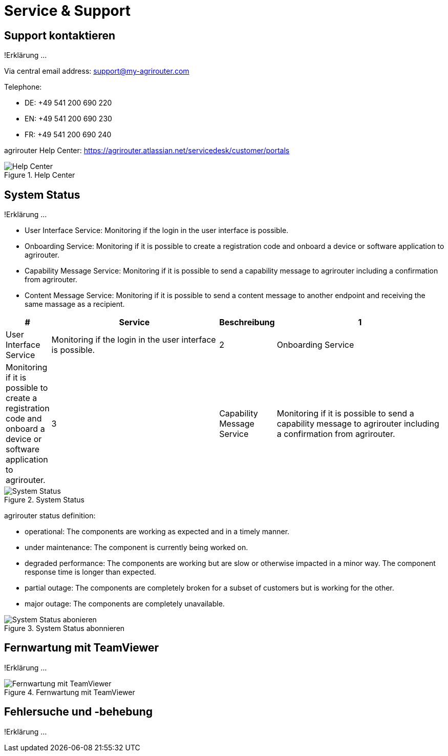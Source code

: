 :imagesdir: _images/

= Service & Support

== Support kontaktieren
!Erklärung ...

Via central email address: support@my-agrirouter.com

Telephone:

* DE: +49 541 200 690 220

* EN: +49 541 200 690 230

* FR: +49 541 200 690 240


agrirouter Help Center: https://agrirouter.atlassian.net/servicedesk/customer/portals


.Help Center
image::support_help_center.png[Help Center]

== System Status
!Erklärung ...

* User Interface Service: Monitoring if the login in the user interface is possible.

* Onboarding  Service: Monitoring if it is possible to create a registration code and onboard a device or software application to agrirouter.

* Capability Message Service: Monitoring if it is possible to send a capability message to agrirouter including a confirmation from agrirouter.

* Content Message Service: Monitoring if it is possible to send a content message to another endpoint and receiving the same massage as a recipient. 



====
[cols="1,4,1,4",options="header",]
|=======================================================================================
|# |Service |Beschreibung
|1 |User Interface Service |Monitoring if the login in the user interface is possible.
|2 |Onboarding  Service |Monitoring if it is possible to create a registration code and onboard a device or software application to agrirouter.
|3 |Capability Message Service |Monitoring if it is possible to send a capability message to agrirouter including a confirmation from agrirouter.
|4 |Content Message Service |Monitoring if it is possible to send a content message to another endpoint and receiving the same massage as a recipient.
|=======================================================================================
====


.System Status
image::support_system_status.png[System Status]


agrirouter status definition:

* operational: The components are working as expected and in a timely manner.

* under maintenance:  The component is currently being worked on.

* degraded performance: The components are working but are slow or otherwise impacted in a minor way. The component response time is longer than expected.

* partial outage:  The components are completely broken for a subset of customers but is working for the other.

* major outage: The components are completely unavailable.


.System Status abonnieren
image::support_system_status_abo.png[System Status abonieren]

== Fernwartung mit TeamViewer
!Erklärung ...

.Fernwartung mit TeamViewer
image::support_teamviewer.png[Fernwartung mit TeamViewer]

== Fehlersuche und -behebung
!Erklärung ...
